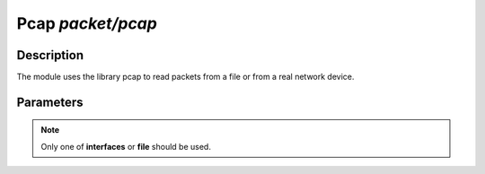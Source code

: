 .. This Source Code Form is subject to the terms of the Mozilla Public
.. License, v. 2.0. If a copy of the MPL was not distributed with this
.. file, You can obtain one at http://mozilla.org/MPL/2.0/.

Pcap  `packet/pcap`
===================

Description
^^^^^^^^^^^

The module uses the library pcap to read packets from a file or from a real network
device.

.. note:
    To be able to capture packets on a real interface, the process need to be launched with
    the proper access rights.

Parameters
^^^^^^^^^^

.. describe:: interfaces

    List of comma-separated interfaces.

    Example of possible values:

    .. code-block:: ini

        # Capture loopback traffic
        interfaces = "lo"
        # Capture loopback traffic and eth0
        # interfaces = "lo, eth0"
        # Capture on all interfaces
        # interfaces = "any"

.. describe:: file

    Read packets from a pcap file.

.. note::

    Only one of **interfaces** or **file** should be used.

.. describe:: output

    Save unfiltered packets to the specified pcap output file.

    Example of capturing packets from a pcap file and saving unfiltered ones in a pcap output file:

    .. code-block:: ini

        file = "/tmp/input.pcap"
        output = "/tmp/output.pcap"
